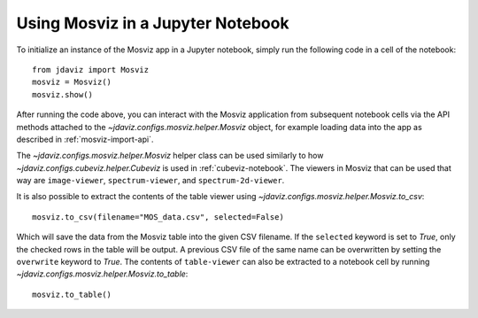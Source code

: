 .. _mosviz-notebook:

***********************************
Using Mosviz in a Jupyter Notebook 
***********************************

To initialize an instance of the Mosviz app in a Jupyter notebook, simply run
the following code in a cell of the notebook::

    from jdaviz import Mosviz
    mosviz = Mosviz()
    mosviz.show()

After running the code above, you can interact with the Mosviz application from 
subsequent notebook cells via the API methods attached to the
`~jdaviz.configs.mosviz.helper.Mosviz` object,
for example loading data into the app as described in :ref:`mosviz-import-api`.

.. seealso::

    :ref:`Cubeviz data export <cubeviz-notebook>`
        Cubeviz documentation on data exporting.

The `~jdaviz.configs.mosviz.helper.Mosviz` helper class can be used similarly to how
`~jdaviz.configs.cubeviz.helper.Cubeviz` is used in :ref:`cubeviz-notebook`.
The viewers in Mosviz that can be used that way are ``image-viewer``, ``spectrum-viewer``,
and ``spectrum-2d-viewer``.

It is also possible to extract the contents of the table viewer using
`~jdaviz.configs.mosviz.helper.Mosviz.to_csv`::

    mosviz.to_csv(filename="MOS_data.csv", selected=False)

Which will save the data from the Mosviz table into the given CSV filename.
If the ``selected`` keyword is set to `True`, only the checked
rows in the table will be output. A previous CSV file of the same name can
be overwritten by setting the ``overwrite`` keyword to `True`.
The contents of ``table-viewer`` can also be extracted to a notebook cell by
running `~jdaviz.configs.mosviz.helper.Mosviz.to_table`::

    mosviz.to_table()
